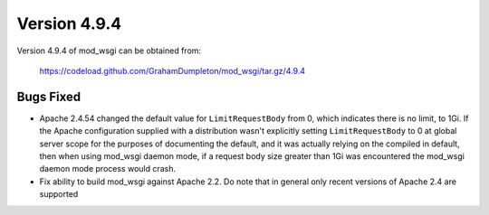 =============
Version 4.9.4
=============

Version 4.9.4 of mod_wsgi can be obtained from:

  https://codeload.github.com/GrahamDumpleton/mod_wsgi/tar.gz/4.9.4

Bugs Fixed
----------

* Apache 2.4.54 changed the default value for ``LimitRequestBody`` from 0, which
  indicates there is no limit, to 1Gi. If the Apache configuration supplied with
  a distribution wasn't explicitly setting ``LimitRequestBody`` to 0 at global
  server scope for the purposes of documenting the default, and it was actually
  relying on the compiled in default, then when using mod_wsgi daemon mode, if a
  request body size greater than 1Gi was encountered the mod_wsgi daemon mode
  process would crash.

* Fix ability to build mod_wsgi against Apache 2.2. Do note that in general only
  recent versions of Apache 2.4 are supported
